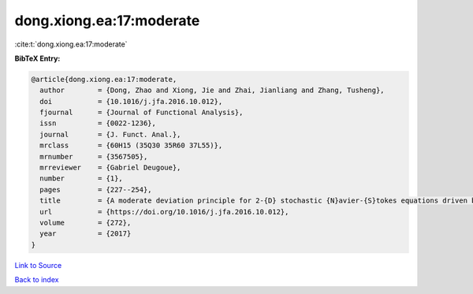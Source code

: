 dong.xiong.ea:17:moderate
=========================

:cite:t:`dong.xiong.ea:17:moderate`

**BibTeX Entry:**

.. code-block:: bibtex

   @article{dong.xiong.ea:17:moderate,
     author        = {Dong, Zhao and Xiong, Jie and Zhai, Jianliang and Zhang, Tusheng},
     doi           = {10.1016/j.jfa.2016.10.012},
     fjournal      = {Journal of Functional Analysis},
     issn          = {0022-1236},
     journal       = {J. Funct. Anal.},
     mrclass       = {60H15 (35Q30 35R60 37L55)},
     mrnumber      = {3567505},
     mrreviewer    = {Gabriel Deugoue},
     number        = {1},
     pages         = {227--254},
     title         = {A moderate deviation principle for 2-{D} stochastic {N}avier-{S}tokes equations driven by multiplicative {L}\'{e}vy noises},
     url           = {https://doi.org/10.1016/j.jfa.2016.10.012},
     volume        = {272},
     year          = {2017}
   }

`Link to Source <https://doi.org/10.1016/j.jfa.2016.10.012},>`_


`Back to index <../By-Cite-Keys.html>`_
